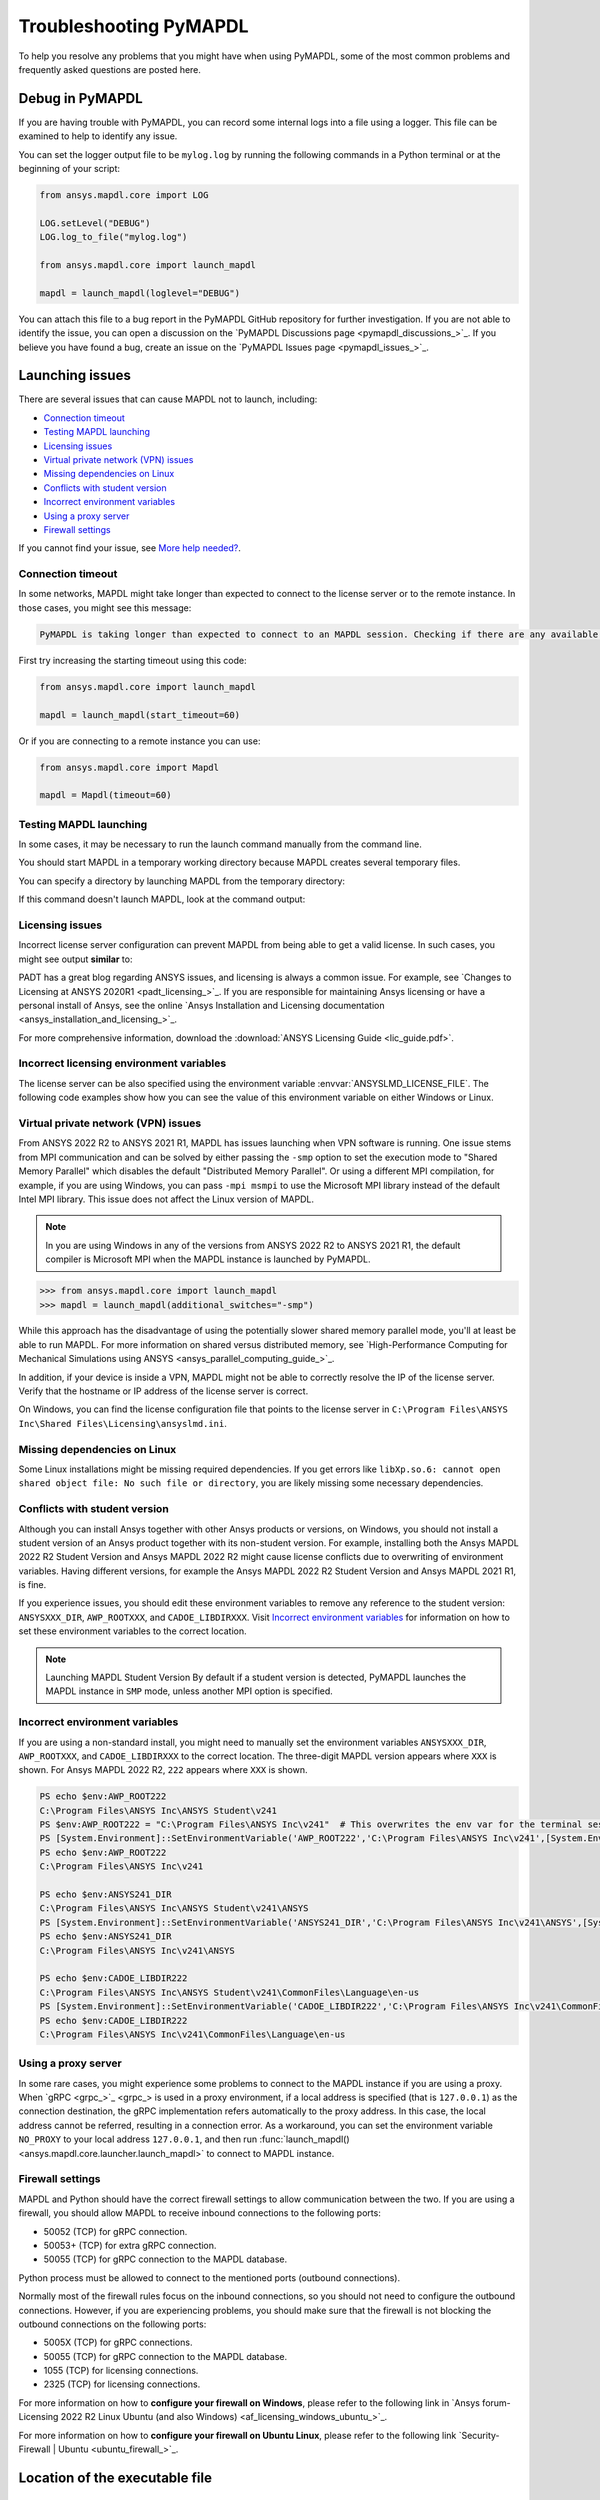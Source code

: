 .. _ref_troubleshooting:


Troubleshooting PyMAPDL
=======================


To help you resolve any problems that you might have when using PyMAPDL,
some of the most common problems and frequently asked questions are posted here.


Debug in PyMAPDL
----------------

If you are having trouble with PyMAPDL, you can record some internal
logs into a file using a logger. 
This file can be examined to help to identify any issue. 

You can set the logger output file to be ``mylog.log`` by
running the following commands in a Python terminal or at the beginning of your
script:

.. code:: python

    from ansys.mapdl.core import LOG

    LOG.setLevel("DEBUG")
    LOG.log_to_file("mylog.log")

    from ansys.mapdl.core import launch_mapdl

    mapdl = launch_mapdl(loglevel="DEBUG")

You can attach this file to a bug report in the PyMAPDL GitHub repository for further investigation.
If you are not able to identify the issue, you can open a discussion on the
`PyMAPDL Discussions page <pymapdl_discussions_>`_.
If you believe you have found a bug, create an issue on the `PyMAPDL Issues page <pymapdl_issues_>`_.


.. _ref_launching_issue:

Launching issues
----------------

There are several issues that can cause MAPDL not to launch, including:

- `Connection timeout`_
- `Testing MAPDL launching`_
- `Licensing issues`_
- `Virtual private network (VPN) issues`_
- `Missing dependencies on Linux`_
- `Conflicts with student version`_
- `Incorrect environment variables`_
- `Using a proxy server`_
- `Firewall settings`_

If you cannot find your issue, see `More help needed?`_.


Connection timeout
~~~~~~~~~~~~~~~~~~

In some networks, MAPDL might take longer than expected to connect to the license server or to the remote instance.
In those cases, you might see this message:


.. code:: output

    PyMAPDL is taking longer than expected to connect to an MAPDL session. Checking if there are any available licenses...


First try increasing the starting timeout using this code:

.. code:: python

    from ansys.mapdl.core import launch_mapdl

    mapdl = launch_mapdl(start_timeout=60)

Or if you are connecting to a remote instance you can use:

.. code:: python

    from ansys.mapdl.core import Mapdl

    mapdl = Mapdl(timeout=60)


Testing MAPDL launching
~~~~~~~~~~~~~~~~~~~~~~~

In some cases, it may be necessary to run the launch command manually from the command line.


.. tab-set::

    .. tab-item:: Windows
        :sync: key1

        Open up a command prompt and run the version-dependent command:

        .. code:: pwsh-session

            (.venv) PS C:\Users\user\pymapdl> "C:\Program Files\ANSYS Inc\v241\ansys\bin\winx64\ANSYS241.exe"
        
        .. note:: PowerShell users can run the preceding command without quotes.

    .. tab-item:: Linux
        :sync: key1
        
        Run the version-dependent command:

        .. code:: console

            (.venv) user@machine:~$ /usr/ansys_inc/v241/ansys/bin/ansys241


You should start MAPDL in a temporary working directory because MAPDL creates
several temporary files.

You can specify a directory by launching MAPDL from the temporary directory:


.. tab-set::

    .. tab-item:: Windows
        :sync: key1

        .. code:: pwsh-session

            (.venv) PS C:\Users\user\pymapdl> mkdir temporary_directory
            (.venv) PS C:\Users\user\pymapdl> cd temporary_directory
            (.venv) PS C:\Users\user\pymapdl> & 'C:\Program Files\ANSYS Inc\v241\ansys\bin\winx64\ANSYS241.exe'

        Or, you can specify the directory using the ``-dir`` flag:

        .. code:: pwsh-session

            (.venv) PS C:\Users\user\pymapdl> mkdir temporary_directory
            (.venv) PS C:\Users\user\pymapdl> & 'C:\Program Files\ANSYS Inc\v241\ansys\bin\winx64\ANSYS241.exe' -dir "C:\ansys_job\mytest1"


    .. tab-item:: Linux
        :sync: key1
                
        .. code:: console

            (.venv) user@machine:~$ mkdir temporary_directory
            (.venv) user@machine:~$ cd temporary_directory
            (.venv) user@machine: temporary_directory $ /usr/ansys_inc/v241/ansys/bin/ansys241

        Or, you can specify the directory using the ``-dir`` flag:

        .. code:: pwsh-session

            (.venv) PS C:\Users\user\pymapdl> mkdir /tmp/ansys_tmp/job1
            (.venv) PS C:\Users\user\pymapdl> /usr/ansys_inc/v241/ansys/bin/ansys241 -dir /tmp/ansys_tmp/job1


If this command doesn't launch MAPDL, look at the command output:

.. vale off

.. tab-set::

    .. tab-item:: Windows
        :sync: key1

        .. code:: pwsh-session

            (.venv) PS C:\Users\user\pymapdl> & 'C:\Program Files\ANSYS Inc\v241\ansys\bin\winx64\ANSYS241.exe'
            *** ERROR ***
            Another Ansys job with the same job name (file) is already running in this
            directory or the file.lock file has not been deleted from an abnormally
            terminated Ansys run. To disable this check, set the ANSYS_LOCK environment
            variable to OFF.

    .. tab-item:: Linux
        :sync: key1
                
        .. code:: console

            (.venv) user@machine:~$ /usr/ansys_inc/v241/ansys/bin/ansys241
            *** ERROR ***
            Another Ansys job with the same job name (file) is already running in this
            directory or the file.lock file has not been deleted from an abnormally
            terminated Ansys run. To disable this check, set the ANSYS_LOCK environment
            variable to OFF.

.. vale on

Licensing issues
~~~~~~~~~~~~~~~~

Incorrect license server configuration can prevent MAPDL from being able to get a valid license.
In such cases, you might see output **similar** to:


.. tab-set::

    .. tab-item:: Windows
        :sync: key1

        .. code:: pwsh-session

            (.venv) PS C:\Users\user\pymapdl> & 'C:\Program Files\ANSYS Inc\v241\ansys\bin\winx64\ANSYS241.exe'

            ANSYS LICENSE MANAGER ERROR:

            Maximum licensed number of demo users already reached.


            ANSYS LICENSE MANAGER ERROR:

            Request name mech_2 does not exist in the licensing pool.
            No such feature exists.
            Feature:          mech_2
            License path:  C:\Users\user\AppData\Local\Temp\\cb0400ba-6edb-4bb9-a333-41e7318c007d;
            FlexNet Licensing error:-5,357

    .. tab-item:: Linux
        :sync: key1
                
        .. code:: console

            (.venv) user@machine:~$ /usr/ansys_inc/v241/ansys/bin/ansys241

            ANSYS LICENSE MANAGER ERROR:

            Maximum licensed number of demo users already reached.


            ANSYS LICENSE MANAGER ERROR:

            Request name mech_2 does not exist in the licensing pool.
            No such feature exists.
            Feature:          mech_2
            FlexNet Licensing error:-5,357


PADT has a great blog regarding ANSYS issues, and licensing is always a common issue. For 
example, see `Changes to Licensing at ANSYS 2020R1 <padt_licensing_>`_. If you are responsible
for maintaining Ansys licensing or have a personal install of Ansys, see the online
`Ansys Installation and Licensing documentation <ansys_installation_and_licensing_>`_.

For more comprehensive information, download the :download:`ANSYS Licensing Guide <lic_guide.pdf>`.

Incorrect licensing environment variables
~~~~~~~~~~~~~~~~~~~~~~~~~~~~~~~~~~~~~~~~~

The license server can be also specified using the environment variable :envvar:`ANSYSLMD_LICENSE_FILE`.
The following code examples show how you can see the value of this environment variable on
either Windows or Linux.


.. tab-set::

    .. tab-item:: Windows
        :sync: key1

        .. code:: pwsh-session

            (.venv) PS C:\Users\user\pymapdl> $env:ANSYSLMD_LICENSE_FILE
            1055@1.1.1.1

    .. tab-item:: Linux
        :sync: key1
                
        .. code:: console

            (.venv) user@machine:~$ printenv | grep ANSYSLMD_LICENSE_FILE
            1055@1.1.1.1


.. _vpn_issues_troubleshooting:

Virtual private network (VPN) issues
~~~~~~~~~~~~~~~~~~~~~~~~~~~~~~~~~~~~

From ANSYS 2022 R2 to ANSYS 2021 R1, MAPDL has issues launching when VPN software is running.
One issue stems from MPI communication and can be solved by either passing
the ``-smp`` option to set the execution mode to "Shared Memory
Parallel" which disables the default "Distributed Memory Parallel".
Or using a different MPI compilation, for example, if you are using Windows, you can pass
``-mpi msmpi`` to use the Microsoft MPI library instead of the default Intel MPI library.
This issue does not affect the Linux version of MAPDL.

.. note:: In you are using Windows in any of the versions from ANSYS 2022 R2 to ANSYS 2021 R1,
   the default compiler is Microsoft MPI when the MAPDL instance is launched by PyMAPDL.

.. code:: pycon

    >>> from ansys.mapdl.core import launch_mapdl
    >>> mapdl = launch_mapdl(additional_switches="-smp")

While this approach has the disadvantage of using the potentially slower shared
memory parallel mode, you'll at least be able to run MAPDL.
For more information on shared versus distributed memory, see
`High-Performance Computing for Mechanical Simulations using ANSYS <ansys_parallel_computing_guide_>`_.


In addition, if your device is inside a VPN, MAPDL might not be able to correctly
resolve the IP of the license server. Verify that the hostname or IP address of the license server
is correct.

On Windows, you can find the license configuration file that points to the license server in ``C:\Program Files\ANSYS Inc\Shared Files\Licensing\ansyslmd.ini``.


.. _missing_dependencies_on_linux:

Missing dependencies on Linux
~~~~~~~~~~~~~~~~~~~~~~~~~~~~~

Some Linux installations might be missing required dependencies. If
you get errors like ``libXp.so.6: cannot open shared object file: No
such file or directory``, you are likely missing some necessary
dependencies.


.. tab-set::

    .. tab-item:: CentOS 7

        On CentOS 7, you can install missing dependencies with:

        .. code:: console

            user@machine:~$  yum install openssl openssh-clients mesa-libGL mesa-libGLU motif libgfortran

    .. tab-item:: Ubuntu 22.04

        On Ubuntu 22.04, use this code to install the needed dependencies:

        .. code:: console

            user@machine:~$ apt-get update

            # Install dependencies
            user@machine:~$ apt-get install -y \
                openssh-client \
                libgl1 \
                libglu1 \
                libxm4 \
                libxi6

        The preceding code takes care of everything except for ``libxp6``, which you must install
        using this code:

        .. code:: console

            # This is a workaround
            # Source: https://bugs.launchpad.net/ubuntu/+source/libxp/+bug/1517884
            user@machine:~$ apt install -y software-properties-common
            user@machine:~$ add-apt-repository -y ppa:zeehio/libxp
            user@machine:~$ apt-get update
            user@machine:~$ apt-get install -y libxp6

    .. tab-item:: Ubuntu 20.04 through 18.04

        If you are using Ubuntu 20.04 through 18.04, you can install missing dependencies with:

        .. code:: console

            user@machine:~$ apt-get update

            # Install dependencies
            user@machine:~$ apt-get install -y \
                openssh-client \
                libgl1 \
                libglu1 \
                libxm4 \
                libxi6


        The preceding code takes care of everything except for ``libxp6``, which you must
        manually download and install.

        Because ``libxpl6`` pre-depends on ``multiarch-support``, which is
        also outdated, it must be removed. Otherwise you'll have a broken
        package configuration. The following code downloads and modifies the
        ``libxp6`` package to remove the ``multiarch-support`` dependency and
        then installs it via the ``dpkg`` package.

        .. code:: console

            cd /tmp
            wget http://ftp.br.debian.org/debian/pool/main/libx/libxp/libxp6_1.0.2-2_amd64.deb
            ar x libxp6_1.0.2-2_amd64.deb
            sudo tar xzf control.tar.gz
            sudo sed '/Pre-Depends/d' control -i
            sudo bash -c "tar c postinst postrm md5sums control | gzip -c > control.tar.gz"
            sudo ar rcs libxp6_1.0.2-2_amd64_mod.deb debian-binary control.tar.gz data.tar.xz
            sudo dpkg -i ./libxp6_1.0.2-2_amd64_mod.deb


    .. tab-item:: Ubuntu 16.04 and older

        If you are using Ubuntu 16.04, you can install missing dependencies with:

        .. code:: console

            user@machine:~$ apt-get update

            # Install dependencies
            user@machine:~$ apt-get install -y \
                openssh-client \
                libgl1 \
                libglu1 \
                libxm4 \
                libxi6 \
                libxp6


.. _conflicts_student_version:

Conflicts with student version
~~~~~~~~~~~~~~~~~~~~~~~~~~~~~~

Although you can install Ansys together with other Ansys products or versions, on Windows, you
should not install a student version of an Ansys product together with its non-student version.
For example, installing both the Ansys MAPDL 2022 R2 Student Version and Ansys MAPDL 2022
R2 might cause license conflicts due to overwriting of environment variables. Having different
versions, for example the Ansys MAPDL 2022 R2 Student Version and Ansys MAPDL 2021 R1,
is fine.

If you experience issues, you should edit these environment variables to remove any
reference to the student version: ``ANSYSXXX_DIR``, ``AWP_ROOTXXX``, and
``CADOE_LIBDIRXXX``. 
Visit `Incorrect environment variables`_ for information on how to set these environment variables
to the correct location.

.. note:: Launching MAPDL Student Version
   By default if a student version is detected, PyMAPDL launches the MAPDL instance in
   ``SMP`` mode, unless another MPI option is specified.

Incorrect environment variables
~~~~~~~~~~~~~~~~~~~~~~~~~~~~~~~

If you are using a non-standard install, you might need to manually set the
environment variables ``ANSYSXXX_DIR``, ``AWP_ROOTXXX``, and
``CADOE_LIBDIRXXX`` to the correct location. 
The three-digit MAPDL version appears where ``XXX`` is
shown. For Ansys MAPDL 2022 R2, ``222`` appears where ``XXX`` is shown.


.. vale off

.. code:: pwsh-session

    PS echo $env:AWP_ROOT222
    C:\Program Files\ANSYS Inc\ANSYS Student\v241
    PS $env:AWP_ROOT222 = "C:\Program Files\ANSYS Inc\v241"  # This overwrites the env var for the terminal session only.
    PS [System.Environment]::SetEnvironmentVariable('AWP_ROOT222','C:\Program Files\ANSYS Inc\v241',[System.EnvironmentVariableTarget]::User)  # This changes the env var permanently.
    PS echo $env:AWP_ROOT222
    C:\Program Files\ANSYS Inc\v241

    PS echo $env:ANSYS241_DIR
    C:\Program Files\ANSYS Inc\ANSYS Student\v241\ANSYS
    PS [System.Environment]::SetEnvironmentVariable('ANSYS241_DIR','C:\Program Files\ANSYS Inc\v241\ANSYS',[System.EnvironmentVariableTarget]::User)
    PS echo $env:ANSYS241_DIR
    C:\Program Files\ANSYS Inc\v241\ANSYS

    PS echo $env:CADOE_LIBDIR222
    C:\Program Files\ANSYS Inc\ANSYS Student\v241\CommonFiles\Language\en-us
    PS [System.Environment]::SetEnvironmentVariable('CADOE_LIBDIR222','C:\Program Files\ANSYS Inc\v241\CommonFiles\Language\en-us',[System.EnvironmentVariableTarget]::User)
    PS echo $env:CADOE_LIBDIR222
    C:\Program Files\ANSYS Inc\v241\CommonFiles\Language\en-us

.. vale on

Using a proxy server
~~~~~~~~~~~~~~~~~~~~

In some rare cases, you might experience some problems to connect to the MAPDL instance if you are
using a proxy.
When `gRPC <grpc_>`_ is used in a proxy environment, if a local address is specified (that is ``127.0.0.1``)
as the connection destination, the gRPC implementation refers automatically to the proxy address.
In this case, the local address cannot be referred, resulting in a connection error.
As a workaround, you can set the environment variable ``NO_PROXY`` to your local address ``127.0.0.1``,
and then run :func:`launch_mapdl() <ansys.mapdl.core.launcher.launch_mapdl>`
to connect to MAPDL instance.


Firewall settings
~~~~~~~~~~~~~~~~~

MAPDL and Python should have the correct firewall settings to allow communication between the two.
If you are using a firewall, you should allow MAPDL to receive inbound connections to the following ports:

* 50052 (TCP) for gRPC connection.
* 50053+ (TCP) for extra gRPC connection.
* 50055 (TCP) for gRPC connection to the MAPDL database.

Python process must be allowed to connect to the mentioned ports (outbound connections).

Normally most of the firewall rules focus on the inbound connections, so you should not need to
configure the outbound connections. However, if you are experiencing problems, you should make sure
that the firewall is not blocking the outbound connections on the following ports:

* 5005X (TCP) for gRPC connections.
* 50055 (TCP) for gRPC connection to the MAPDL database.
* 1055 (TCP) for licensing connections.
* 2325 (TCP) for licensing connections.

For more information on how to **configure your firewall on Windows**, please refer to the following
link in `Ansys forum-Licensing 2022 R2 Linux Ubuntu (and also Windows) <af_licensing_windows_ubuntu_>`_.

For more information on how to **configure your firewall on Ubuntu Linux**, please refer to the following
link `Security-Firewall | Ubuntu <ubuntu_firewall_>`_.


Location of the executable file
-------------------------------

Manually set the location of the executable file
~~~~~~~~~~~~~~~~~~~~~~~~~~~~~~~~~~~~~~~~~~~~~~~~

If you have a non-standard install, PyMAPDL might be unable find
your MAPDL installation. If this is the case, provide the location of MAPDL
as the first parameter to the :func:`launch_mapdl() <ansys.mapdl.core.launcher.launch_mapdl>`
method.

**On Windows**

.. code:: pycon

    >>> from ansys.mapdl.core import launch_mapdl
    >>> exec_loc = "C:/Program Files/ANSYS Inc/v241/ansys/bin/winx64/ANSYS241.exe"
    >>> mapdl = launch_mapdl(exec_loc)

**On Linux**

.. code:: pycon

    >>> from ansys.mapdl.core import launch_mapdl
    >>> exec_loc = "/usr/ansys_inc/v241/ansys/bin/ansys241"
    >>> mapdl = launch_mapdl(exec_loc)



Default location of the executable file
~~~~~~~~~~~~~~~~~~~~~~~~~~~~~~~~~~~~~~~

The first time that you run PyMAPDL, it detects the
available Ansys installations.

**On Windows**

Ansys installations are normally under:


.. tab-set::

    .. tab-item:: Windows
        :sync: key1

        .. code:: text

            C:/Program Files/ANSYS Inc/vXXX

    .. tab-item:: Linux
        :sync: key1
                
        .. code:: text

            /usr/ansys_inc/vXXX
            
        Or under:

        .. code:: text

            /ansys_inc/vXXX


By default, Ansys installer uses the former one (``/usr/ansys_inc``) but also creates a symbolic to later one (``/ansys_inc``).

If PyMAPDL finds a valid Ansys installation, it caches its
path in the configuration file, ``config.txt``. The path for this file
is shown in this code:

.. code:: pycon

    >>> from ansys.mapdl.core.launcher import CONFIG_FILE
    >>> print(CONFIG_FILE)
    'C:\\Users\\user\\AppData\\Local\\ansys_mapdl_core\\ansys_mapdl_core\\config.txt'


In certain cases, this configuration file might become obsolete. For example, when a new
Ansys version is installed and an earlier installation is removed.

To update this configuration file with the latest path, use:

.. code:: pycon

    >>> from ansys.mapdl.core import save_ansys_path
    >>> save_ansys_path(r"C:\Program Files\ANSYS Inc\v241\ansys\bin\winx64\ansys241.exe")
    'C:\\Program Files\\ANSYS Inc\\v241\\ansys\\bin\\winx64\\ansys241.exe'

If you want to see which Ansys installations PyMAPDL has detected, use:

.. code:: pycon

    >>> from ansys.mapdl.core import get_available_ansys_installations
    >>> get_available_ansys_installations()
    {222: 'C:\\Program Files\\ANSYS Inc\\v222',
    212: 'C:\\Program Files\\ANSYS Inc\\v212',
    -222: 'C:\\Program Files\\ANSYS Inc\\ANSYS Student\\v222'}

Student versions are provided as **negative** versions because the Python dictionary
does not accept two equal keys. The result of the
:func:`get_available_ansys_installations() <ansys.mapdl.core.get_available_ansys_installations>`
method lists higher versions first and student versions last.

.. warning::
    You should not have the same Ansys product version and student version installed. For more
    information, see :ref:`conflicts_student_version`.


PyMAPDL usage issues
--------------------

.. _ref_issues_np_mapdl:

Issues when importing and exporting NumPy arrays in MAPDL
~~~~~~~~~~~~~~~~~~~~~~~~~~~~~~~~~~~~~~~~~~~~~~~~~~~~~~~~~

Because of the way MAPDL is designed, there is no way to store an
array where one or more dimensions are zero.
This can happens in NumPy arrays, where its first dimension can be
set to zero. For example:

.. code:: pycon

   >>> import numpy
   >>> from ansys.mapdl.core import launch_mapdl
   >>> mapdl = launch_mapdl()
   >>> my_array = np.reshape([1, 2, 3, 4], (4,))
   >>> my_array
   array([1, 2, 3, 4])


These types of array dimensions are always converted to ``1``.

For example:

.. code:: pycon

   >>> mapdl.parameters["mapdlarray"] = my_array
   >>> mapdl.parameters["mapdlarray"]
   array([[1.],
      [2.],
      [3.],
      [4.]])
   >>> mapdl.parameters["mapdlarray"].shape
   (4, 1)

This means that when you pass two arrays, one with the second axis equal
to zero (for example, ``my_array``) and another one with the second axis equal
to one, have the same shape if later retrieved.

.. code:: pycon

   >>> my_other_array = np.reshape([1, 2, 3, 4], (4, 1))
   >>> my_other_array
   array([[1],
      [2],
      [3],
      [4]])
   >>> mapdl.parameters["mapdlarray_b"] = my_other_array
   >>> mapdl.parameters["mapdlarray_b"]
   array([[1.],
      [2.],
      [3.],
      [4.]])
   >>> np.allclose(mapdl.parameters["mapdlarray"], mapdl.parameters["mapdlarray_b"])
   True


.. _ref_pymapdl_stability:

PyMAPDL stability
-----------------

Recommendations
~~~~~~~~~~~~~~~

When connecting to an instance of MAPDL using gRPC (default), there are some cases
where the MAPDL server might exit unexpectedly. There
are several ways to improve MADPL performance and stability:

Use ``mute`` to improve stability
~~~~~~~~~~~~~~~~~~~~~~~~~~~~~~~~~

When possible, pass ``mute=True`` to individual MAPDL commands or
set it globally with the :func:`Mapdl.mute <ansys.mapdl.core.mapdl_grpc.MapdlGrpc>`
method. This disables streaming back the response from MAPDL for each command
and marginally improves performance and stability. Consider having a debug flag in
your program or script so that you can turn on and off logging and
verbosity as needed.


Known Issues
~~~~~~~~~~~~

* MAPDL 2021 R1 has a stability issue with the :
  :func:`Mapdl.input() <ansys.mapdl.core.Mapdl.input>`
  method. Avoid using input files if possible. Attempt to use the
  :func:`Mapdl.upload() <ansys.mapdl.core.Mapdl.upload>` method to upload
  nodes and elements and read them in via the
  :func:`Mapdl.nread() <ansys.mapdl.core.Mapdl.nread>` and
  :func:`Mapdl.eread() <ansys.mapdl.core.Mapdl.eread>` methods.



More help needed?
-----------------

.. vale off

.. epigraph::

   *"What do I do if an issue is not listed here?"*  

.. vale on

To see if your issue is already posted, search the `PyMAPDL Issues <pymapdl_issues_>`_ page. If not, do one of the following:

* If you are not sure of the cause or would like some explanation about the
  usage of the function or its documentation, create a discussion on the
  `PyMAPDL Discussions <pymapdl_discussions_>`_ page.

* If you believe you have found a bug or want to create a feature request,
  create an issue on the `PyMAPDL Issues <pymapdl_issues_>`_ page.

For more complex issues or queries, contact the `PyAnsys Core team <pyansys_core_>`_.

